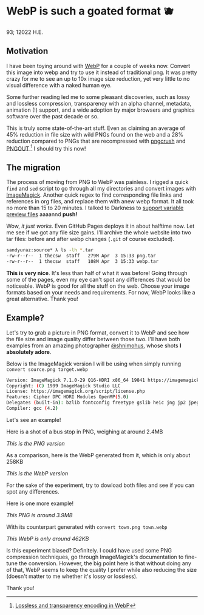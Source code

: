* WebP is such a goated format 🫐

93; 12022 H.E.

** Motivation

I have been toying around with [[https://en.wikipedia.org/wiki/WebP][WebP]] for a couple of weeks now. Convert this
image into webp and try to use it instead of traditional png. It was pretty
crazy for me to see an up to 10x image size reduction, yet very little to no
visual difference with a naked human eye.

Some further reading led me to some pleasant discoveries, such as lossy and
lossless compression, transparency with an alpha channel, metadata, animation
(!) support, and a wide adoption by major browsers and graphics software over
the past decade or so.

This is truly some state-of-the-art stuff. Even as claiming an average of 45%
reduction in file size with wild PNGs found on the web and a 28% reduction
compared to PNGs that are recompressed with [[https://en.wikipedia.org/wiki/Pngcrush][pngcrush]] and [[https://en.wikipedia.org/wiki/PNGOUT][PNGOUT]].[fn:: [[http://googlecode.blogspot.com/2011/11/lossless-and-transparency-encoding-in.html][Lossless
and transparency encoding in WebP]]] I should try this now!

** The migration

The process of moving from PNG to WebP was painless. I rigged a quick =find= and
=sed= script to go through all my directories and convert images with
[[https://imagemagick.org][ImageMagick]]. Another quick regex to find corresponding file links and references
in org files, and replace them with anew webp format. It all took no more than
15 to 20 minutes. I talked to Darkness to [[https://github.com/thecsw/darkness/commit/85a89d871bcb272b9c2b7b36d02af67132dac834][support variable preview files]] aaaannd
*push!*

Wow, /it just works/. Even GitHub Pages deploys it in about halftime now. Let me
see if we got any file size gains. I'll archive the whole website into two tar
files: before and after webp changes (=.git= of course excluded).

#+begin_src sh
  sandyuraz:source* λ ls -lh *.tar
  -rw-r--r--  1 thecsw  staff   279M Apr  3 15:33 png.tar
  -rw-r--r--  1 thecsw  staff   108M Apr  3 15:33 webp.tar
#+end_src

*This is very nice*. It's less than half of what it was before! Going through
some of the pages, even my eye can't spot any differences that would be
noticeable. WebP is good for all the stuff on the web. Choose your image formats
based on your needs and requirements. For now, WebP looks like a great
alternative. Thank you!

** Example?

Let's try to grab a picture in PNG format, convert it to WebP and see how the
file size and image quality differ between those two. I'll have both examples
from an amazing photographer [[https://mobile.twitter.com/shnimohus][@shnimohus]], whose shots *I absolutely adore*.

Below is the ImageMagick version I will be using when simply running
=convert source.png target.webp=

#+begin_src sh
  Version: ImageMagick 7.1.0-29 Q16-HDRI x86_64 19841 https://imagemagick.org
  Copyright: (C) 1999 ImageMagick Studio LLC
  License: https://imagemagick.org/script/license.php
  Features: Cipher DPC HDRI Modules OpenMP(5.0)
  Delegates (built-in): bzlib fontconfig freetype gslib heic jng jp2 jpeg lcms lqr ltdl lzma openexr png ps tiff webp xml zlib
  Compiler: gcc (4.2)
#+end_src

Let's see an example!

Here is a shot of a bus stop in PNG, weighing at around 2.4MB

[[booth.png][This is the PNG version]]

As a comparison, here is the WebP generated from it, which is only about 258KB

[[booth.webp][This is the WebP version]]

For the sake of the experiment, try to dowload both files and see if you can
spot any differences.

Here is one more example!

[[town.png][This PNG is around 3.9MB]]

With its counterpart generated with =convert town.png town.webp=

[[town.webp][This WebP is only around 462KB]]

Is this experiment biased? Definitely. I could have used some PNG compression
techniques, go through ImageMagick's documentation to fine-tune the
conversion. However, the big point here is that without doing any of that, WebP
seems to keep the quality I prefer while also reducing the size (doesn't matter
to me whether it's lossy or lossless).

Thank you!
